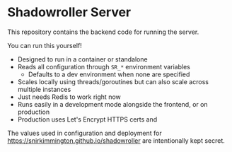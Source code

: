 * Shadowroller Server

This repository contains the backend code for running the server.

You can run this yourself!
- Designed to run in a container or standalone
- Reads all configuration through =SR_*= environment variables
  + Defaults to a dev environment when none are specified
- Scales locally using threads/goroutines but can also scale across multiple instances
- Just needs Redis to work right now
- Runs easily in a development mode alongside the frontend, or on production
- Production uses Let's Encrypt HTTPS certs and

The values used in configuration and deployment for https://snirkimmington.github.io/shadowroller
are intentionally kept secret.
